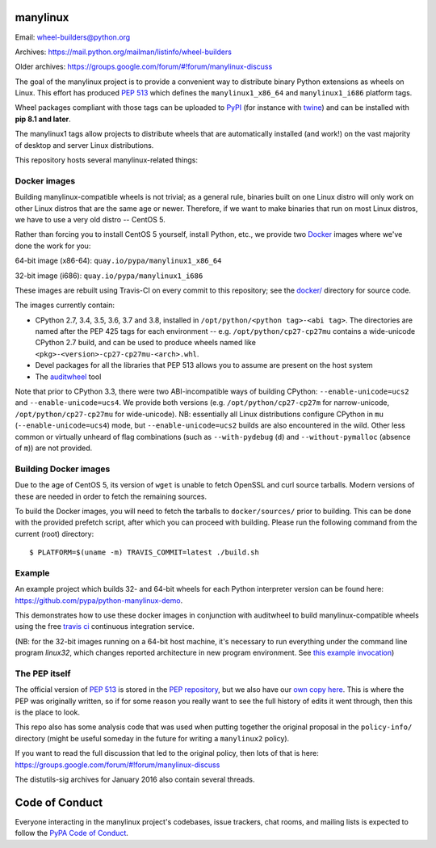 manylinux
=========

Email: wheel-builders@python.org

Archives: https://mail.python.org/mailman/listinfo/wheel-builders

Older archives: https://groups.google.com/forum/#!forum/manylinux-discuss

The goal of the manylinux project is to provide a convenient way to
distribute binary Python extensions as wheels on Linux. This effort
has produced `PEP 513 <https://www.python.org/dev/peps/pep-0513/>`_
which defines the ``manylinux1_x86_64`` and ``manylinux1_i686`` platform
tags.

Wheel packages compliant with those tags can be uploaded to
`PyPI <https://pypi.python.org>`_ (for instance with `twine
<https://pypi.python.org/pypi/twine>`_) and can be installed with
**pip 8.1 and later**.

The manylinux1 tags allow projects to distribute wheels that are
automatically installed (and work!) on the vast majority of desktop
and server Linux distributions.

This repository hosts several manylinux-related things:


Docker images
-------------

.. image:: https://travis-ci.org/pypa/manylinux.svg?branch=master
   :target: https://travis-ci.org/pypa/manylinux

Building manylinux-compatible wheels is not trivial; as a general
rule, binaries built on one Linux distro will only work on other Linux
distros that are the same age or newer. Therefore, if we want to make
binaries that run on most Linux distros, we have to use a very old
distro -- CentOS 5.

Rather than forcing you to install CentOS 5 yourself, install Python,
etc., we provide two `Docker <https://docker.com/>`_ images where we've
done the work for you:

64-bit image (x86-64): ``quay.io/pypa/manylinux1_x86_64``

.. image:: https://quay.io/repository/pypa/manylinux1_x86_64/status
   :target: https://quay.io/repository/pypa/manylinux1_x86_64

32-bit image (i686): ``quay.io/pypa/manylinux1_i686``

.. image:: https://quay.io/repository/pypa/manylinux1_i686/status
   :target: https://quay.io/repository/pypa/manylinux1_i686

These images are rebuilt using Travis-CI on every commit to this
repository; see the
`docker/ <https://github.com/pypa/manylinux/tree/master/docker>`_
directory for source code.

The images currently contain:

- CPython 2.7, 3.4, 3.5, 3.6, 3.7 and 3.8, installed in
  ``/opt/python/<python tag>-<abi tag>``. The directories are named
  after the PEP 425 tags for each environment --
  e.g. ``/opt/python/cp27-cp27mu`` contains a wide-unicode CPython 2.7
  build, and can be used to produce wheels named like
  ``<pkg>-<version>-cp27-cp27mu-<arch>.whl``.

- Devel packages for all the libraries that PEP 513 allows you to
  assume are present on the host system

- The `auditwheel <https://pypi.python.org/pypi/auditwheel>`_ tool

Note that prior to CPython 3.3, there were two ABI-incompatible ways
of building CPython: ``--enable-unicode=ucs2`` and
``--enable-unicode=ucs4``. We provide both versions
(e.g. ``/opt/python/cp27-cp27m`` for narrow-unicode,
``/opt/python/cp27-cp27mu`` for wide-unicode). NB: essentially all
Linux distributions configure CPython in ``mu``
(``--enable-unicode=ucs4``) mode, but ``--enable-unicode=ucs2`` builds
are also encountered in the wild. Other less common or virtually
unheard of flag combinations (such as ``--with-pydebug`` (``d``) and
``--without-pymalloc`` (absence of ``m``)) are not provided.

Building Docker images
----------------------

Due to the age of CentOS 5, its version of ``wget`` is unable to fetch
OpenSSL and curl source tarballs. Modern versions of these are needed in
order to fetch the remaining sources.

To build the Docker images, you will need to fetch the tarballs to
``docker/sources/`` prior to building. This can be done with the
provided prefetch script, after which you can proceed with building.
Please run the following command from the current (root) directory::

    $ PLATFORM=$(uname -m) TRAVIS_COMMIT=latest ./build.sh

Example
-------

An example project which builds 32- and 64-bit wheels for each Python interpreter
version can be found here: https://github.com/pypa/python-manylinux-demo.

This demonstrates how to use these docker images in conjunction with auditwheel
to build manylinux-compatible wheels using the free `travis ci <https://travis-ci.org/>`_
continuous integration service.

(NB: for the 32-bit images running on a 64-bit host machine, it's necessary to run
everything under the command line program `linux32`, which changes reported architecture
in new program environment. See `this example invocation
<https://github.com/pypa/python-manylinux-demo/blob/master/.travis.yml#L14>`_)

The PEP itself
--------------

The official version of `PEP 513
<https://www.python.org/dev/peps/pep-0513/>`_ is stored in the `PEP
repository <https://github.com/python/peps>`_, but we also have our
`own copy here
<https://github.com/pypa/manylinux/tree/master/pep-513.rst>`_. This is
where the PEP was originally written, so if for some reason you really
want to see the full history of edits it went through, then this is
the place to look.

This repo also has some analysis code that was used when putting
together the original proposal in the ``policy-info/`` directory
(might be useful someday in the future for writing a ``manylinux2``
policy).

If you want to read the full discussion that led to the original
policy, then lots of that is here:
https://groups.google.com/forum/#!forum/manylinux-discuss

The distutils-sig archives for January 2016 also contain several
threads.


Code of Conduct
===============

Everyone interacting in the manylinux project's codebases, issue
trackers, chat rooms, and mailing lists is expected to follow the
`PyPA Code of Conduct`_.

.. _PyPA Code of Conduct: https://www.pypa.io/en/latest/code-of-conduct/
